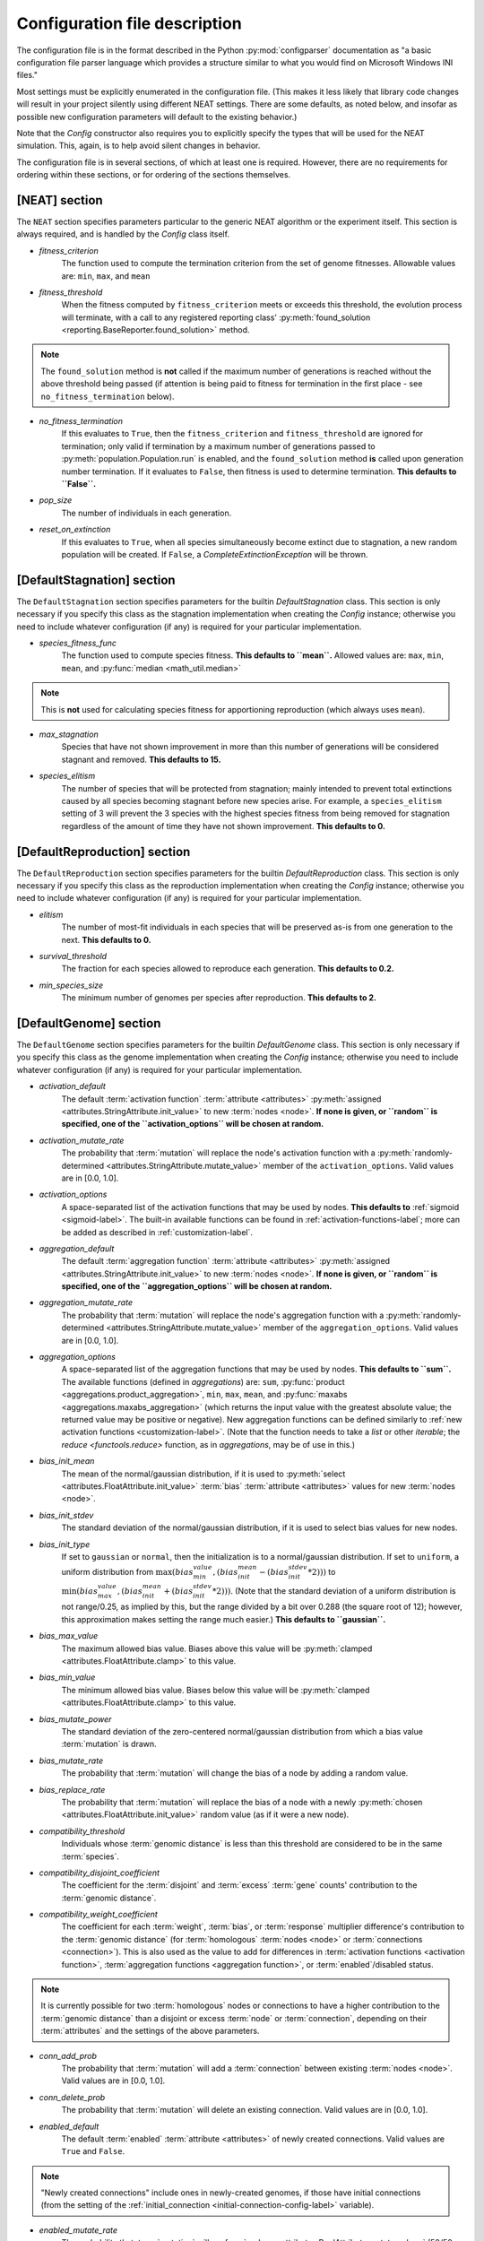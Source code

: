 .. _configuration-file-description-label:

Configuration file description
==============================

.. default-role:: any

The configuration file is in the format described in the Python :py:mod:`configparser` documentation
as "a basic configuration file parser language which provides a structure similar to what you would find on Microsoft Windows INI files."

Most settings must be explicitly enumerated in the configuration file.  (This makes it less likely
that library code changes will result in your project silently using different NEAT settings. There are some defaults, as noted below, and
insofar as possible new configuration parameters will default to the existing behavior.)

Note that the `Config` constructor also requires you to explicitly specify the types that will be used
for the NEAT simulation.  This, again, is to help avoid silent changes in behavior.

.. _configuration-file-sections-label:

The configuration file is in several sections, of which at least one is required. However, there are no requirements for ordering within these sections,
or for ordering of the sections themselves.


[NEAT] section
--------------

The ``NEAT`` section specifies parameters particular to the generic NEAT algorithm or the experiment
itself.  This section is always required, and is handled by the `Config` class itself.

.. _fitness-criterion-label:

.. index:: ! fitness_criterion

* *fitness_criterion*
    The function used to compute the termination criterion from the set of genome fitnesses.  Allowable values are: ``min``, ``max``, and ``mean``

.. _fitness-threshold-label:

.. index:: ! fitness_threshold
.. index:: found_solution()

* *fitness_threshold*
    When the fitness computed by ``fitness_criterion`` meets or exceeds this threshold, the evolution process will terminate, with a call to
    any registered reporting class' :py:meth:`found_solution <reporting.BaseReporter.found_solution>` method.

.. note::
  The ``found_solution`` method is **not** called if the maximum number of generations is reached without the above threshold being passed
  (if attention is being paid to fitness for termination in the first place - see ``no_fitness_termination`` below).

.. _no-fitness-termination-label:

.. index:: ! no_fitness_termination
.. index:: found_solution()

* *no_fitness_termination*
    If this evaluates to ``True``, then the ``fitness_criterion`` and ``fitness_threshold`` are ignored for termination; only valid if termination by a maximum
    number of generations passed to :py:meth:`population.Population.run` is enabled, and the ``found_solution`` method **is** called upon generation
    number termination. If it evaluates to ``False``, then fitness is used to determine termination. **This defaults to ``False``.**

    .. versionadded:: 0.91-config_work

.. _pop-size-label:

.. index:: ! pop_size

* *pop_size*
    The number of individuals in each generation.

.. _reset-on-extinction-label:

.. index:: ! reset_on_extinction

* *reset_on_extinction*
    If this evaluates to ``True``, when all species simultaneously become extinct due to stagnation, a new random
    population will be created. If ``False``, a `CompleteExtinctionException` will be thrown.

.. index:: stagnation
.. index:: DefaultStagnation

[DefaultStagnation] section
---------------------------

The ``DefaultStagnation`` section specifies parameters for the builtin `DefaultStagnation` class.
This section is only necessary if you specify this class as the stagnation implementation when
creating the `Config` instance; otherwise you need to include whatever configuration (if any) is
required for your particular implementation.

.. _species-fitness-func-label:

.. index:: ! species_fitness_func

* *species_fitness_func*
    The function used to compute species fitness.  **This defaults to ``mean``.** Allowed values are: ``max``, ``min``, ``mean``, and
    :py:func:`median <math_util.median>`

.. note::

  This is **not** used for calculating species fitness for apportioning reproduction (which always uses ``mean``).

.. _max-stagnation-label:

.. index:: ! max_stagnation

* *max_stagnation*
    Species that have not shown improvement in more than this number of generations will be considered stagnant and removed. **This defaults to 15.**

.. _species-elitism-label:

.. index:: ! species_elitism

* *species_elitism*
    The number of species that will be protected from stagnation; mainly intended to prevent
    total extinctions caused by all species becoming stagnant before new species arise.  For example,
    a ``species_elitism`` setting of 3 will prevent the 3 species with the highest species fitness from
    being removed for stagnation regardless of the amount of time they have not shown improvement. **This defaults to 0.**

.. index:: reproduction
.. index:: DefaultReproduction

.. _reproduction-config-label:

[DefaultReproduction] section
-----------------------------

The ``DefaultReproduction`` section specifies parameters for the builtin `DefaultReproduction` class.
This section is only necessary if you specify this class as the reproduction implementation when
creating the `Config` instance; otherwise you need to include whatever configuration (if any) is
required for your particular implementation.

.. index:: ! elitism

.. _elitism-label:

* *elitism*
    The number of most-fit individuals in each species that will be preserved as-is from one generation to the next. **This defaults to 0.**

.. index:: ! survival_threshold

* *survival_threshold*
    The fraction for each species allowed to reproduce each generation. **This defaults to 0.2.**

.. index:: ! min_species_size

.. _min-species-size-label:

* *min_species_size*
    The minimum number of genomes per species after reproduction. **This defaults to 2.**

.. index:: genome
.. index:: DefaultGenome

[DefaultGenome] section
-----------------------

The ``DefaultGenome`` section specifies parameters for the builtin `DefaultGenome` class.
This section is only necessary if you specify this class as the genome implementation when
creating the `Config` instance; otherwise you need to include whatever configuration (if any) is
required for your particular implementation.

.. index:: activation function
.. index:: mutation
.. index:: node
.. index:: attributes

.. _activation-function-config-label:

* *activation_default*
    The default :term:`activation function` :term:`attribute <attributes>` :py:meth:`assigned <attributes.StringAttribute.init_value>` to new
    :term:`nodes <node>`. **If none is given, or ``random`` is specified, one of the ``activation_options`` will be chosen at random.**
* *activation_mutate_rate*
    The probability that :term:`mutation` will replace the node's activation function with a
    :py:meth:`randomly-determined <attributes.StringAttribute.mutate_value>` member of the ``activation_options``.
    Valid values are in [0.0, 1.0].
* *activation_options*
    A space-separated list of the activation functions that may be used by nodes.  **This defaults to** :ref:`sigmoid <sigmoid-label>`. The
    built-in available functions can be found in :ref:`activation-functions-label`; more can be added as described in :ref:`customization-label`.

.. index:: aggregation function
.. index:: mutation
.. index:: node
.. index:: attributes

.. _aggregation-function-config-label:

* *aggregation_default*
    The default :term:`aggregation function` :term:`attribute <attributes>` :py:meth:`assigned <attributes.StringAttribute.init_value>` to new
    :term:`nodes <node>`. **If none is given, or ``random`` is specified, one of the ``aggregation_options`` will be chosen at random.**
* *aggregation_mutate_rate*
    The probability that :term:`mutation` will replace the node's aggregation function with a
    :py:meth:`randomly-determined <attributes.StringAttribute.mutate_value>` member of the ``aggregation_options``.
    Valid values are in [0.0, 1.0].
* *aggregation_options*
    A space-separated list of the aggregation functions that may be used by nodes.  **This defaults to ``sum``.** The
    available functions (defined in `aggregations`) are: ``sum``, :py:func:`product <aggregations.product_aggregation>`, ``min``, ``max``, ``mean``,
    and :py:func:`maxabs <aggregations.maxabs_aggregation>` (which returns the input value with the greatest absolute value; the returned
    value may be positive or negative). New aggregation functions can be defined similarly to :ref:`new activation functions <customization-label>`.
    (Note that the function needs to take a `list` or other `iterable`; the `reduce <functools.reduce>` function, as in `aggregations`, may be of use in this.)

    .. versionchanged:: 0.91-config_work
      Moved out of :py:mod:`genome` into :py:mod:`aggregations`; maxabs added; method for defining new aggregation functions added.

.. index:: bias
.. index:: mutation
.. index:: node
.. index:: attributes

* *bias_init_mean*
    The mean of the normal/gaussian distribution, if it is used to :py:meth:`select <attributes.FloatAttribute.init_value>` :term:`bias`
    :term:`attribute <attributes>` values for new :term:`nodes <node>`.
* *bias_init_stdev*
    The standard deviation of the normal/gaussian distribution, if it is used to select bias values for new nodes.
* *bias_init_type*
    If set to ``gaussian`` or ``normal``, then the initialization is to a normal/gaussian distribution. If set to ``uniform``, a uniform distribution
    from :math:`\max(bias_min_value, (bias_init_mean-(bias_init_stdev*2)))` to
    :math:`\min(bias_max_value, (bias_init_mean+(bias_init_stdev*2)))`. (Note that the standard deviation of a uniform distribution is not
    range/0.25, as implied by this, but the range divided by a bit over 0.288 (the square root of 12); however, this approximation makes setting
    the range much easier.) **This defaults to ``gaussian``.**

    .. versionadded:: 0.91-config_work

* *bias_max_value*
    The maximum allowed bias value.  Biases above this value will be :py:meth:`clamped <attributes.FloatAttribute.clamp>` to this value.
* *bias_min_value*
    The minimum allowed bias value.  Biases below this value will be :py:meth:`clamped <attributes.FloatAttribute.clamp>` to this value.
* *bias_mutate_power*
    The standard deviation of the zero-centered normal/gaussian distribution from which a bias value :term:`mutation` is drawn.
* *bias_mutate_rate*
    The probability that :term:`mutation` will change the bias of a node by adding a random value.
* *bias_replace_rate*
    The probability that :term:`mutation` will replace the bias of a node with a newly :py:meth:`chosen <attributes.FloatAttribute.init_value>`
    random value (as if it were a new node).

.. _compatibility-threshold-label:

.. index:: genomic distance
.. index:: ! compatibility_threshold
.. index:: species

* *compatibility_threshold*
    Individuals whose :term:`genomic distance` is less than this threshold are considered to be in the same :term:`species`.

.. _compatibility-disjoint-coefficient-label:

.. index:: ! compatibility_disjoint_coefficient
.. index:: disjoint

* *compatibility_disjoint_coefficient*
    The coefficient for the :term:`disjoint` and :term:`excess` :term:`gene` counts' contribution to the :term:`genomic distance`.

.. _compatibility-weight-coefficient-label:

.. index:: ! compatibility_weight_coefficient
.. index:: attributes
.. index:: homologous

* *compatibility_weight_coefficient*
    The coefficient for each :term:`weight`, :term:`bias`, or :term:`response` multiplier difference's contribution to the :term:`genomic distance`
    (for :term:`homologous` :term:`nodes <node>` or :term:`connections <connection>`). This is also used as the value to add for differences
    in :term:`activation functions <activation function>`, :term:`aggregation functions <aggregation function>`, or :term:`enabled`/disabled status.

.. note::
  It is currently possible for two :term:`homologous` nodes or connections to have a higher contribution to the :term:`genomic distance` than a
  disjoint or excess :term:`node` or :term:`connection`, depending on their :term:`attributes` and the settings of the above parameters.

.. index:: mutation
.. index:: connection

.. _conn-add-prob-label:

* *conn_add_prob*
    The probability that :term:`mutation` will add a :term:`connection` between existing :term:`nodes <node>`. Valid values are in [0.0, 1.0].
* *conn_delete_prob*
    The probability that :term:`mutation` will delete an existing connection. Valid values are in [0.0, 1.0].

.. _enabled-default-label:

.. index:: enabled
.. index:: ! enabled_default
.. index:: initial_connection
.. index:: connection
.. index:: attributes

* *enabled_default*
    The default :term:`enabled` :term:`attribute <attributes>` of newly created connections.  Valid values are ``True`` and ``False``.

.. note::
  "Newly created connections" include ones in newly-created genomes, if those have initial connections
  (from the setting of the :ref:`initial_connection <initial-connection-config-label>` variable).

.. index:: mutation

* *enabled_mutate_rate*
    The probability that :term:`mutation` will :py:func:`replace <attributes.BoolAttribute.mutate_value>` (50/50 chance of ``True`` or ``False``)
    the enabled status of a connection. Valid values are in [0.0, 1.0].

* *enabled_rate_to_false_add*
    Adds to the ``enabled_mutate_rate`` if the connection is currently :term:`enabled`.
* *enabled_rate_to_true_add*
    Adds to the ``enabled_mutate_rate`` if the connection is currently not enabled.

    .. versionadded:: 0.91-config_work

.. _feed-forward-config-label:

.. index:: ! feed_forward
.. index:: feedforward

* *feed_forward*
    If this evaluates to ``True``, generated networks will not be allowed to have :term:`recurrent` :term:`connections <connection>`
    (they will be :term:`feedforward`). Otherwise they may be (but are not forced to be) recurrent.

.. _initial-connection-config-label:

.. index:: ! initial_connection
.. index:: enabled_default
.. index:: connection

* *initial_connection*
    Specifies the initial connectivity of newly-created genomes.  (Note the effects on settings other than ``unconnected`` of the
    :ref:`enabled_default <enabled-default-label>` parameter.) There are seven allowed values:

    * ``unconnected`` - No :term:`connections <connection>` are initially present. **This is the default.**
    * ``fs_neat_nohidden`` - One randomly-chosen :term:`input node` has one connection to each :term:`output node`. (This is one version of the
      FS-NEAT scheme.)
    * ``fs_neat_hidden`` - One randomly-chosen :term:`input node` has one connection to each :term:`hidden <hidden node>` and
      :term:`output node`. (This is another version of the FS-NEAT scheme. If there are no hidden nodes, it is the same as ``fs_neat_nohidden``.)
    * ``full_nodirect`` - Each :term:`input node` is connected to all :term:`hidden <hidden node>` nodes, if there are any, and each hidden node is
      connected to all :term:`output nodes <output node>`; otherwise, each input node is connected to all :term:`output nodes <output node>`.
      Genomes with :ref:`feed_forward <feed-forward-config-label>` set to ``False`` will also have :term:`recurrent` (loopback, in this case)
      connections from each hidden or output node to itself.
    * ``full_direct`` - Each :term:`input node` is connected to all :term:`hidden <hidden node>` and :term:`output nodes <output node>`,
      and each hidden node is connected to all output nodes. Genomes with :ref:`feed_forward <feed-forward-config-label>` set to ``False`` will also
      have :term:`recurrent` (loopback, in this case) connections from each hidden or output node to itself.
    * ``partial_nodirect #`` - As for ``full_nodirect``, but each connection has a probability of being present determined by the number
      (valid values are in [0.0, 1.0]).
    * ``partial_direct #`` - as for ``full_direct``, but each connection has a probability of being present determined by the number
      (valid values are in [0.0, 1.0]).

.. versionchanged:: 0.91-github
  fs_neat split into fs_neat_nohidden and fs_neat_hidden; full, partial split into full_nodirect, full_direct, partial_nodirect, partial_direct

.. index:: mutation
.. index:: node

.. _node-add-prob-label:

* *node_add_prob*
    The probability that :term:`mutation` will add a new :term:`node` (essentially replacing an existing connection,
    the :term:`enabled` status of which will be set to ``False``). Valid values are in [0.0, 1.0].
* *node_delete_prob*
    The probability that :term:`mutation` will delete an existing node (and all connections to it). Valid values are in [0.0, 1.0].

.. _num-nodes-config-label:

.. index:: hidden node

* *num_hidden*
    The number of :term:`hidden nodes <hidden node>` to add to each genome in the initial population.

.. index:: input node

* *num_inputs*
    The number of :term:`input nodes <input node>`, through which the network receives inputs.

.. index:: output node

* *num_outputs*
    The number of :term:`output nodes <output node>`, to which the network delivers outputs.

.. index:: response
.. index:: mutation
.. index:: node
.. index:: attributes

* *response_init_mean*
    The mean of the normal/gaussian distribution, if it is used to :py:meth:`select <attributes.FloatAttribute.init_value>` :term:`response` multiplier
    :term:`attribute <attributes>` values for new :term:`nodes <node>`.
* *response_init_stdev*
    The standard deviation of the normal/gaussian distribution, if it is used to select response multipliers for new nodes.
* *response_init_type*
    If set to ``gaussian`` or ``normal``, then the initialization is to a normal/gaussian distribution. If set to ``uniform``, a uniform distribution
    from :math:`\max(response_min_value, (response_init_mean-(response_init_stdev*2)))` to
    :math:`\min(response_max_value, (response_init_mean+(response_init_stdev*2)))`. (Note that the standard deviation of a uniform distribution is not
    range/0.25, as implied by this, but the range divided by a bit over 0.288 (the square root of 12); however, this approximation makes setting
    the range much easier.) **This defaults to ``gaussian``.**

    .. versionadded:: 0.91-config_work

* *response_max_value*
    The maximum allowed response multiplier. Response multipliers above this value will be :py:meth:`clamped <attributes.FloatAttribute.clamp>` to this
    value.
* *response_min_value*
    The minimum allowed response multiplier. Response multipliers below this value will be :py:meth:`clamped <attributes.FloatAttribute.clamp>` to this value.
* *response_mutate_power*
    The standard deviation of the zero-centered normal/gaussian distribution from which a response multiplier :term:`mutation` is drawn.
* *response_mutate_rate*
    The probability that :term:`mutation` will change the response multiplier of a node by adding a random value.
* *response_replace_rate*
    The probability that :term:`mutation` will replace the response multiplier of a node with a newly :py:meth:`chosen <attributes.FloatAttribute.init_value>` 
    random value (as if it were a new node).

.. index:: ! single_structural_mutation
.. index:: ! structural_mutation_surer
.. index:: mutation
.. index:: node
.. index:: connection

.. _structural-mutation-surer-label:

* *single_structural_mutation*
    If this evaluates to ``True``, only one structural mutation (the addition or removal of a :term:`node` or :term:`connection`) will be allowed per genome
    per generation. (If the probabilities for :ref:`conn_add_prob <conn-add-prob-label>`, conn_delete_prob, :ref:`node_add_prob <node-add-prob-label>`,
    and node_delete_prob add up to over 1, the chances of each are proportional to the appropriate configuration value.) **This defaults to ``False``.**
* *structural_mutation_surer*
    If this evaluates to ``True``, then an attempt to add a :term:`node` to a genome lacking :term:`connections <connection>` will result in adding
    a connection instead; furthermore, if an attempt to add a connection tries to add a connection that already exists, that connection will be
    :term:`enabled`. If this is set to ``default``, then it acts as if it had the same value as ``single_structural_mutation`` (above). **This defaults to ``default``.**

    .. versionadded:: 0.91-config_work

.. index:: weight
.. index:: mutation
.. index:: connection
.. index:: attributes

* *weight_init_mean*
    The mean of the normal/gaussian distribution used to :py:meth:`select <attributes.FloatAttribute.init_value>` :term:`weight`
    :term:`attribute <attributes>` values for new :term:`connections <connection>`.
* *weight_init_stdev*
    The standard deviation of the normal/gaussian distribution used to select weight values for new connections.
* *weight_init_type*
    If set to ``gaussian`` or ``normal``, then the initialization is to a normal/gaussian distribution. If set to ``uniform``, a uniform distribution
    from :math:`\max(weight_min_value, (weight_init_mean-(weight_init_stdev*2)))` to
    :math:`\min(weight_max_value, (weight_init_mean+(weight_init_stdev*2)))`. (Note that the standard deviation of a uniform distribution is not
    range/0.25, as implied by this, but the range divided by a bit over 0.288 (the square root of 12); however, this approximation makes setting
    the range much easier.) **This defaults to ``gaussian``.**

    .. versionadded:: 0.91-config_work

* *weight_max_value*
    The maximum allowed weight value. Weights above this value will be :py:meth:`clamped <attributes.FloatAttribute.clamp>` to this value.
* *weight_min_value*
    The minimum allowed weight value. Weights below this value will be :py:meth:`clamped <attributes.FloatAttribute.clamp>` to this value.
* *weight_mutate_power*
    The standard deviation of the zero-centered normal/gaussian distribution from which a weight value :term:`mutation` is drawn.
* *weight_mutate_rate*
    The probability that :term:`mutation` will change the weight of a connection by adding a random value.
* *weight_replace_rate*
    The probability that :term:`mutation` will replace the weight of a connection with a newly :py:meth:`chosen <attributes.FloatAttribute.init_value>`
    random value (as if it were a new connection).

:ref:`Table of Contents <toc-label>`
